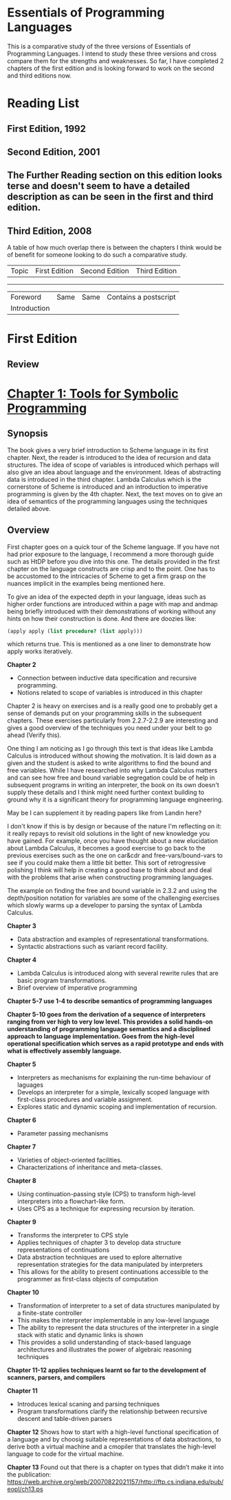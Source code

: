 * Essentials of Programming Languages

This is a comparative study of the three versions of Essentials of Programming Languages. I intend to study these three versions and cross compare them for the strengths and weaknesses. So far, I have completed 2 chapters of the first edition and is looking forward to work on the second and third editions now.

* Reading List

** First Edition, 1992

** Second Edition, 2001

** The Further Reading section on this edition looks terse and doesn't seem to have a detailed description as can be seen in the first and third edition.

** Third Edition, 2008

A table of how much overlap there is between the chapters I think would be of benefit for someone looking to do such a comparative study.

| Topic | First Edition | Second Edition | Third Edition |
----------------------------------------------------------
| Foreword | Same | Same | Contains a postscript |
| Introduction | | | |

* First Edition

[[Cover Image of First Edition][./cover.jpg]]

** Review

* [[./chapter-1.org][Chapter 1: Tools for Symbolic Programming]]

** Synopsis

The book gives a very brief introduction to Scheme language in its first chapter.
Next, the reader is introduced to the idea of recursion and data structures. The idea of scope of variables is introduced which perhaps will also give an idea about language and the environment. Ideas of abstracting data is introduced in the third chapter.
Lambda Calculus which is the cornerstone of Scheme is introduced and an introduction to imperative programming is given by the 4th chapter. 
Next, the text moves on to give an idea of semantics of the programming languages using the techniques detailed above.

** Overview

First chapter goes on a quick tour of the Scheme language. If you have not had prior exposure to the language, I recommend a more thorough guide such as HtDP before you dive into this one. The details provided in the first chapter on the language constructs are crisp and to the point. One has to be accustomed to the intricacies of Scheme to get a firm grasp on the nuances implicit in the examples being mentioned here.

To give an idea of the expected depth in your language, ideas such as higher order functions are introduced within a page with map and andmap being briefly introduced with their demonstrations of working without any hints on how their construction is done. And there are doozies like:

#+BEGIN_SRC scheme
(apply apply (list procedure? (list apply)))
#+END_SRC

which returns true. This is mentioned as a one liner to demonstrate how apply works iteratively.

*Chapter 2*
- Connection between inductive data specification and recursive programming.
- Notions related to scope of variables is introduced in this chapter

Chapter 2 is heavy on exercises and is a really good one to probably get a sense of demands put on your programming skills in the subsequent chapters.
These exercises particularly from 2.2.7-2.2.9 are interesting and gives a good overview of the techniques you need under your belt to go ahead (Verify this).

One thing I am noticing as I go through this text is that ideas like Lambda Calculus is introduced without showing the motivation. It is laid down as a given
and the student is asked to write algorithms to find the bound and free variables. While I have researched into why Lambda Calculus matters and can see how
free and bound variable segregation could be of help in subsequent programs in writing an interpreter, the book on its own doesn't supply these details and I think
might need further context building to ground why it is a significant theory for programming language engineering.

May be I can supplement it by reading papers like from Landin here?

I don't know if this is by design or because of the nature I'm reflecting on it: it really repays to revisit old solutions in the light of new knowledge you have gained.
For example, once you have thought about a new elucidation about Lambda Calculus, it becomes a good exercise to go back to the previous exercises such as the one on
car&cdr and free-vars/bound-vars to see if you could make them a little bit better. This sort of retrogressive polishing I think will help in creating a good base to think about and deal with the problems that arise when constructing programming languages.

The example on finding the free and bound variable in 2.3.2 and using the depth/position notation for variables are some of the challenging exercises which slowly warms up a developer to parsing the syntax of Lambda Calculus.

*Chapter 3*
- Data abstraction and examples of representational transformations.
- Syntactic abstractions such as variant record facility.

*Chapter 4*
- Lambda Calculus is introduced along with several rewrite rules that are basic program transformations.
- Brief overview of imperative programming

*Chapter 5-7 use 1-4 to describe semantics of programming languages*

*Chapter 5-10 goes from the derivation of a sequence of interpreters ranging from ver high  to very low level. This provides a solid hands-on understanding of programming language semantics and a disciplined approach to language implementation. Goes from the high-level operational specification which serves as a rapid prototype and ends with what is effectively assembly language.*

*Chapter 5*
- Interpreters as mechanisms for explaining the run-time behaviour of laguages
- Develops an interpreter for a simple, lexically scoped language with first-class procedures and variable assignment.
- Explores static and dynamic scoping and implementation of recursion.

*Chapter 6*
- Parameter passing mechanisms

*Chapter 7*
- Varieties of object-oriented facilities.
- Characterizations of inheritance and meta-classes.

*Chapter 8*
- Using continuation-passing style (CPS) to transform high-level interpreters into a flowchart-like form.
- Uses CPS as a technique for expressing recursion by iteration.

*Chapter 9*
- Transforms the interpreter to CPS style
- Applies techniques of chapter 3 to develop data structure representations of continuations
- Data abstraction techniques are used to eplore alternative representation strategies for the data manipulated by interpreters
- This allows for the ability to present continuations accessible to the programmer as first-class objects of computation

*Chapter 10*
- Transformation of interpreter to a set of data structures manipulated by a finite-state controller
- This makes the interpreter implementable in any low-level language
- The ability to represent the data structures of the interpreter in a single stack with static and dynamic links is shown
- This provides a solid understanding of stack-based language architectures and illustrates the power of algebraic reasoning techniques

*Chapter 11-12 applies techniques learnt so far to the development of scanners, parsers, and compilers*

*Chapter 11*
- Introduces lexical scaning and parsing techniques
- Program transformations clarify the relationship between recursive descent and table-driven parsers

*Chapter 12*
Shows how to start with a high-level functional specification of a language and by choosig suitable representations of data abstractions, to derive both a virtual machine and a cmopiler that translates the high-level language to code for the virtual machine.

*Chapter 13*
Found out that there is a chapter on types that didn’t make it into the publication: https://web.archive.org/web/20070822021157/http://ftp.cs.indiana.edu/pub/eopl/ch13.ps
